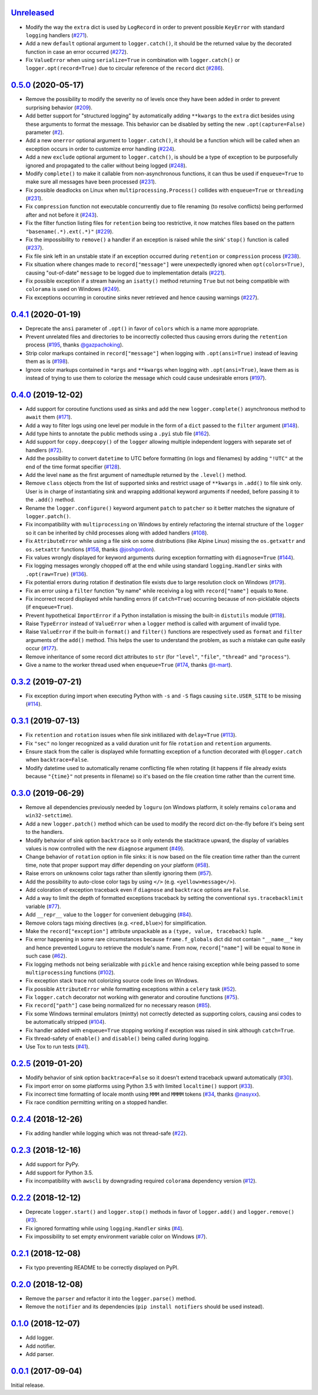 `Unreleased`_
=============

- Modify the way the ``extra`` dict is used by ``LogRecord`` in order to prevent possible ``KeyError`` with standard ``logging`` handlers (`#271 <https://github.com/Delgan/loguru/issues/271>`_).
- Add a new ``default`` optional argument to ``logger.catch()``, it should be the returned value by the decorated function in case an error occurred (`#272 <https://github.com/Delgan/loguru/issues/272>`_).
- Fix ``ValueError`` when using ``serialize=True`` in combination with ``logger.catch()`` or ``logger.opt(record=True)`` due to circular reference of the ``record`` dict (`#286 <https://github.com/Delgan/loguru/issues/286>`_).


`0.5.0`_ (2020-05-17)
=====================

- Remove the possibility to modify the severity ``no`` of levels once they have been added in order to prevent surprising behavior (`#209 <https://github.com/Delgan/loguru/issues/209>`_).
- Add better support for "structured logging" by automatically adding ``**kwargs`` to the ``extra`` dict besides using these arguments to format the message. This behavior can be disabled by setting the new ``.opt(capture=False)`` parameter (`#2 <https://github.com/Delgan/loguru/issues/2>`_).
- Add a new ``onerror`` optional argument to ``logger.catch()``, it should be a function which will be called when an exception occurs in order to customize error handling (`#224 <https://github.com/Delgan/loguru/issues/224>`_).
- Add a new ``exclude`` optional argument to ``logger.catch()``, is should be a type of exception to be purposefully ignored and propagated to the caller without being logged (`#248 <https://github.com/Delgan/loguru/issues/248>`_).
- Modify ``complete()`` to make it callable from non-asynchronous functions, it can thus be used if ``enqueue=True`` to make sure all messages have been processed (`#231 <https://github.com/Delgan/loguru/issues/231>`_).
- Fix possible deadlocks on Linux when ``multiprocessing.Process()`` collides with ``enqueue=True`` or ``threading`` (`#231 <https://github.com/Delgan/loguru/issues/231>`_).
- Fix ``compression`` function not executable concurrently due to file renaming (to resolve conflicts) being performed after and not before it (`#243 <https://github.com/Delgan/loguru/issues/243>`_).
- Fix the filter function listing files for ``retention`` being too restrictive, it now matches files based on the pattern ``"basename(.*).ext(.*)"`` (`#229 <https://github.com/Delgan/loguru/issues/229>`_).
- Fix the impossibility to ``remove()`` a handler if an exception is raised while the sink' ``stop()`` function is called (`#237 <https://github.com/Delgan/loguru/issues/237>`_).
- Fix file sink left in an unstable state if an exception occurred during ``retention`` or ``compression`` process (`#238 <https://github.com/Delgan/loguru/issues/238>`_).
- Fix situation where changes made to ``record["message"]`` were unexpectedly ignored when ``opt(colors=True)``, causing "out-of-date" ``message`` to be logged due to implementation details (`#221 <https://github.com/Delgan/loguru/issues/221>`_).
- Fix possible exception if a stream having an ``isatty()`` method returning ``True`` but not being compatible with ``colorama`` is used on Windows (`#249 <https://github.com/Delgan/loguru/issues/249>`_).
- Fix exceptions occurring in coroutine sinks never retrieved and hence causing warnings (`#227 <https://github.com/Delgan/loguru/issues/227>`_).


`0.4.1`_ (2020-01-19)
=====================

- Deprecate the ``ansi`` parameter of ``.opt()`` in favor of ``colors`` which is a name more appropriate.
- Prevent unrelated files and directories to be incorrectly collected thus causing errors during the ``retention`` process (`#195 <https://github.com/Delgan/loguru/issues/195>`_, thanks `@gazpachoking <https://github.com/gazpachoking>`_).
- Strip color markups contained in ``record["message"]`` when logging with ``.opt(ansi=True)`` instead of leaving them as is (`#198 <https://github.com/Delgan/loguru/issues/198>`_).
- Ignore color markups contained in ``*args`` and ``**kwargs`` when logging with ``.opt(ansi=True)``, leave them as is instead of trying to use them to colorize the message which could cause undesirable errors (`#197 <https://github.com/Delgan/loguru/issues/197>`_).


`0.4.0`_ (2019-12-02)
=====================

- Add support for coroutine functions used as sinks and add the new ``logger.complete()`` asynchronous method to ``await`` them (`#171 <https://github.com/Delgan/loguru/issues/171>`_).
- Add a way to filter logs using one level per module in the form of a ``dict`` passed to the ``filter`` argument (`#148 <https://github.com/Delgan/loguru/issues/148>`_).
- Add type hints to annotate the public methods using a ``.pyi`` stub file (`#162 <https://github.com/Delgan/loguru/issues/162>`_).
- Add support for ``copy.deepcopy()`` of the ``logger`` allowing multiple independent loggers with separate set of handlers (`#72 <https://github.com/Delgan/loguru/issues/72>`_).
- Add the possibility to convert ``datetime`` to UTC before formatting (in logs and filenames) by adding ``"!UTC"`` at the end of the time format specifier (`#128 <https://github.com/Delgan/loguru/issues/128>`_).
- Add the level ``name`` as the first argument of namedtuple returned by the ``.level()`` method.
- Remove ``class`` objects from the list of supported sinks and restrict usage of ``**kwargs`` in ``.add()`` to file sink only. User is in charge of instantiating sink and wrapping additional keyword arguments if needed, before passing it to the ``.add()`` method.
- Rename the ``logger.configure()`` keyword argument ``patch`` to ``patcher`` so it better matches the signature of ``logger.patch()``.
- Fix incompatibility with ``multiprocessing`` on Windows by entirely refactoring the internal structure of the ``logger`` so it can be inherited by child processes along with added handlers (`#108 <https://github.com/Delgan/loguru/issues/108>`_).
- Fix ``AttributeError`` while using a file sink on some distributions (like Alpine Linux) missing the ``os.getxattr`` and ``os.setxattr`` functions (`#158 <https://github.com/Delgan/loguru/pull/158>`_, thanks `@joshgordon <https://github.com/joshgordon>`_).
- Fix values wrongly displayed for keyword arguments during exception formatting with ``diagnose=True`` (`#144 <https://github.com/Delgan/loguru/issues/144>`_).
- Fix logging messages wrongly chopped off at the end while using standard ``logging.Handler`` sinks with ``.opt(raw=True)`` (`#136 <https://github.com/Delgan/loguru/issues/136>`_).
- Fix potential errors during rotation if destination file exists due to large resolution clock on Windows (`#179 <https://github.com/Delgan/loguru/issues/179>`_).
- Fix an error using a ``filter`` function "by name" while receiving a log with ``record["name"]`` equals to ``None``.
- Fix incorrect record displayed while handling errors (if ``catch=True``) occurring because of non-picklable objects (if ``enqueue=True``).
- Prevent hypothetical ``ImportError`` if a Python installation is missing the built-in ``distutils`` module (`#118 <https://github.com/Delgan/loguru/issues/118>`_).
- Raise ``TypeError`` instead of ``ValueError`` when a ``logger`` method is called with argument of invalid type.
- Raise ``ValueError`` if the built-in ``format()`` and ``filter()`` functions are respectively used as ``format`` and ``filter`` arguments of the ``add()`` method. This helps the user to understand the problem, as such a mistake can quite easily occur (`#177 <https://github.com/Delgan/loguru/issues/177>`_).
- Remove inheritance of some record dict attributes to ``str`` (for ``"level"``, ``"file"``, ``"thread"`` and ``"process"``).
- Give a name to the worker thread used when ``enqueue=True`` (`#174 <https://github.com/Delgan/loguru/pull/174>`_, thanks `@t-mart <https://github.com/t-mart>`_).


`0.3.2`_ (2019-07-21)
=====================

- Fix exception during import when executing Python with ``-s`` and ``-S`` flags causing ``site.USER_SITE`` to be missing (`#114 <https://github.com/Delgan/loguru/issues/114>`_).


`0.3.1`_ (2019-07-13)
=====================

- Fix ``retention`` and ``rotation`` issues when file sink initiliazed with ``delay=True`` (`#113 <https://github.com/Delgan/loguru/issues/113>`_).
- Fix ``"sec"`` no longer recognized as a valid duration unit for file ``rotation`` and ``retention`` arguments.
- Ensure stack from the caller is displayed while formatting exception of a function decorated with ``@logger.catch`` when ``backtrace=False``.
- Modify datetime used to automatically rename conflicting file when rotating (it happens if file already exists because ``"{time}"`` not presents in filename) so it's based on the file creation time rather than the current time.


`0.3.0`_ (2019-06-29)
=====================

- Remove all dependencies previously needed by ``loguru`` (on Windows platform, it solely remains ``colorama`` and ``win32-setctime``).
- Add a new ``logger.patch()`` method which can be used to modify the record dict on-the-fly before it's being sent to the handlers.
- Modify behavior of sink option ``backtrace`` so it only extends the stacktrace upward, the display of variables values is now controlled with the new ``diagnose`` argument (`#49 <https://github.com/Delgan/loguru/issues/49>`_).
- Change behavior of ``rotation`` option in file sinks: it is now based on the file creation time rather than the current time, note that proper support may differ depending on your platform (`#58 <https://github.com/Delgan/loguru/issues/58>`_).
- Raise errors on unknowns color tags rather than silently ignoring them (`#57 <https://github.com/Delgan/loguru/issues/57>`_).
- Add the possibility to auto-close color tags by using ``</>`` (e.g. ``<yellow>message</>``).
- Add coloration of exception traceback even if ``diagnose`` and ``backtrace`` options are ``False``.
- Add a way to limit the depth of formatted exceptions traceback by setting the conventional ``sys.tracebacklimit`` variable (`#77 <https://github.com/Delgan/loguru/issues/77>`_).
- Add ``__repr__`` value to the ``logger`` for convenient debugging (`#84 <https://github.com/Delgan/loguru/issues/84>`_).
- Remove colors tags mixing directives (e.g. ``<red,blue>``) for simplification.
- Make the ``record["exception"]`` attribute unpackable as a ``(type, value, traceback)`` tuple.
- Fix error happening in some rare circumstances because ``frame.f_globals`` dict did not contain ``"__name__"`` key and hence prevented Loguru to retrieve the module's name. From now, ``record["name"]`` will be equal to ``None`` in such case (`#62 <https://github.com/Delgan/loguru/issues/62>`_).
- Fix logging methods not being serializable with ``pickle`` and hence raising exception while being passed to some ``multiprocessing`` functions (`#102 <https://github.com/Delgan/loguru/issues/102>`_).
- Fix exception stack trace not colorizing source code lines on Windows.
- Fix possible ``AttributeError`` while formatting exceptions within a ``celery`` task (`#52 <https://github.com/Delgan/loguru/issues/52>`_).
- Fix ``logger.catch`` decorator not working with generator and coroutine functions (`#75 <https://github.com/Delgan/loguru/issues/75>`_).
- Fix ``record["path"]`` case being normalized for no necessary reason (`#85 <https://github.com/Delgan/loguru/issues/85>`_).
- Fix some Windows terminal emulators (mintty) not correctly detected as supporting colors, causing ansi codes to be automatically stripped (`#104 <https://github.com/Delgan/loguru/issues/104>`_).
- Fix handler added with ``enqueue=True`` stopping working if exception was raised in sink although ``catch=True``.
- Fix thread-safety of ``enable()`` and ``disable()`` being called during logging.
- Use Tox to run tests (`#41 <https://github.com/Delgan/loguru/issues/41>`_).


`0.2.5`_ (2019-01-20)
=====================

- Modify behavior of sink option ``backtrace=False`` so it doesn't extend traceback upward automatically (`#30 <https://github.com/Delgan/loguru/issues/30>`_).
- Fix import error on some platforms using Python 3.5 with limited ``localtime()`` support (`#33 <https://github.com/Delgan/loguru/issues/33>`_).
- Fix incorrect time formatting of locale month using ``MMM`` and ``MMMM`` tokens (`#34 <https://github.com/Delgan/loguru/pull/34>`_, thanks `@nasyxx <https://github.com/nasyxx>`_).
- Fix race condition permitting writing on a stopped handler.


`0.2.4`_ (2018-12-26)
=====================

- Fix adding handler while logging which was not thread-safe (`#22 <https://github.com/Delgan/loguru/issues/22>`_).


`0.2.3`_ (2018-12-16)
=====================

- Add support for PyPy.
- Add support for Python 3.5.
- Fix incompatibility with ``awscli`` by downgrading required ``colorama`` dependency version (`#12 <https://github.com/Delgan/loguru/issues/12>`_).


`0.2.2`_ (2018-12-12)
=====================

- Deprecate ``logger.start()`` and ``logger.stop()`` methods in favor of ``logger.add()`` and ``logger.remove()`` (`#3 <https://github.com/Delgan/loguru/issues/3>`_).
- Fix ignored formatting while using ``logging.Handler`` sinks (`#4 <https://github.com/Delgan/loguru/issues/4>`_).
- Fix impossibility to set empty environment variable color on Windows (`#7 <https://github.com/Delgan/loguru/issues/7>`_).


`0.2.1`_ (2018-12-08)
=====================

- Fix typo preventing README to be correctly displayed on PyPI.


`0.2.0`_ (2018-12-08)
=====================

- Remove the ``parser`` and refactor it into the ``logger.parse()`` method.
- Remove the ``notifier`` and its dependencies (``pip install notifiers`` should be used instead).


`0.1.0`_ (2018-12-07)
=====================

- Add logger.
- Add notifier.
- Add parser.


`0.0.1`_ (2017-09-04)
=====================

Initial release.


.. _Unreleased: https://github.com/delgan/loguru/compare/0.5.0...master
.. _0.5.0: https://github.com/delgan/loguru/releases/tag/0.5.0
.. _0.4.1: https://github.com/delgan/loguru/releases/tag/0.4.1
.. _0.4.0: https://github.com/delgan/loguru/releases/tag/0.4.0
.. _0.3.2: https://github.com/delgan/loguru/releases/tag/0.3.2
.. _0.3.1: https://github.com/delgan/loguru/releases/tag/0.3.1
.. _0.3.0: https://github.com/delgan/loguru/releases/tag/0.3.0
.. _0.2.5: https://github.com/delgan/loguru/releases/tag/0.2.5
.. _0.2.4: https://github.com/delgan/loguru/releases/tag/0.2.4
.. _0.2.3: https://github.com/delgan/loguru/releases/tag/0.2.3
.. _0.2.2: https://github.com/delgan/loguru/releases/tag/0.2.2
.. _0.2.1: https://github.com/delgan/loguru/releases/tag/0.2.1
.. _0.2.0: https://github.com/delgan/loguru/releases/tag/0.2.0
.. _0.1.0: https://github.com/delgan/loguru/releases/tag/0.1.0
.. _0.0.1: https://github.com/delgan/loguru/releases/tag/0.0.1
